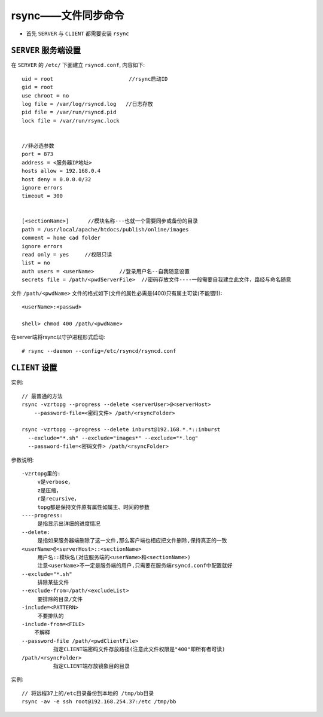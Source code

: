 .. _rsync:

rsync——文件同步命令
###############################

* 首先 ``SERVER`` 与 ``CLIENT`` 都需要安装 ``rsync``

``SERVER`` 服务端设置
--------------------------


在 ``SERVER`` 的 ``/etc/`` 下面建立 ``rsyncd.conf``, 内容如下::

    uid = root                        //rsync启动ID
    gid = root
    use chroot = no
    log file = /var/log/rsyncd.log   //日志存放
    pid file = /var/run/rsyncd.pid
    lock file = /var/run/rsync.lock


    //非必选参数
    port = 873
    address = <服务器IP地址>
    hosts allow = 192.168.0.4
    host deny = 0.0.0.0/32
    ignore errors
    timeout = 300
    

    [<sectionName>]      //模块名称---也就一个需要同步或备份的目录
    path = /usr/local/apache/htdocs/publish/online/images
    comment = home cad folder
    ignore errors
    read only = yes     //权限只读
    list = no
    auth users = <userName>        //登录用户名--自我随意设置
    secrets file = /path/<pwdServerFile>  //密码存放文件----一般需要自我建立此文件，路经与命名随意

文件 ``/path/<pwdName>`` 文件的格式如下(文件的属性必需是(400)只有属主可读(不能错!))::

    <userName>:<passwd>

    shell> chmod 400 /path/<pwdName>

在server端将rsync以守护进程形式启动::

    # rsync --daemon --config=/etc/rsyncd/rsyncd.conf


``CLIENT`` 设置
-----------------------




实例::

    // 最普通的方法
    rsync -vzrtopg --progress --delete <serverUser>@<serverHost> 
        --password-file=<密码文件> /path/<rsyncFolder>

    rsync -vzrtopg --progress --delete inburst@192.168.*.*::inburst 
      --exclude="*.sh" --exclude="images*" --exclude="*.log" 
      --password-file=<密码文件> /path/<rsyncFolder>




参数说明::

   -vzrtopg里的:
        v是verbose，
        z是压缩，
        r是recursive，
        topg都是保持文件原有属性如属主、时间的参数
   ----progress:
        是指显示出详细的进度情况
   --delete:
        是指如果服务器端删除了这一文件,那么客户端也相应把文件删除,保持真正的一致
   <userName>@<serverHost>::<sectionName>
        用户名::模块名(对应服务端的<userName>和<sectionName>)
        注意<userName>不一定是服务端的用户,只需要在服务端rsyncd.conf中配置就好
   --exclude="*.sh"
        排除某些文件
   --exclude-from=/path/<excludeList>
        要排除的目录/文件
   -include=<PATTERN>
        不要排队的
   -include-from=<FILE>
       不解释
   --password-file /path/<pwdClientFile>
             指定CLIENT端密码文件存放路径(注意此文件权限是"400"即所有者可读)
   /path/<rsyncFolder>
             指定CLIENT端存放镜象目的目录



实例::

    // 将远程37上的/etc目录备份到本地的 /tmp/bb目录
    rsync -av -e ssh root@192.168.254.37:/etc /tmp/bb
    




